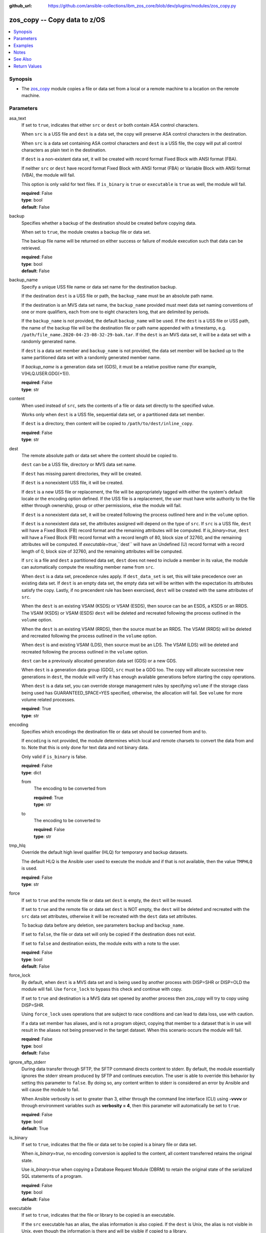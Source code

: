 
:github_url: https://github.com/ansible-collections/ibm_zos_core/blob/dev/plugins/modules/zos_copy.py

.. _zos_copy_module:


zos_copy -- Copy data to z/OS
=============================



.. contents::
   :local:
   :depth: 1


Synopsis
--------
- The `zos_copy <./zos_copy.html>`_ module copies a file or data set from a local or a remote machine to a location on the remote machine.





Parameters
----------


asa_text
  If set to ``true``, indicates that either ``src`` or ``dest`` or both contain ASA control characters.

  When ``src`` is a USS file and ``dest`` is a data set, the copy will preserve ASA control characters in the destination.

  When ``src`` is a data set containing ASA control characters and ``dest`` is a USS file, the copy will put all control characters as plain text in the destination.

  If ``dest`` is a non-existent data set, it will be created with record format Fixed Block with ANSI format (FBA).

  If neither ``src`` or ``dest`` have record format Fixed Block with ANSI format (FBA) or Variable Block with ANSI format (VBA), the module will fail.

  This option is only valid for text files. If ``is_binary`` is ``true`` or ``executable`` is ``true`` as well, the module will fail.

  | **required**: False
  | **type**: bool
  | **default**: False


backup
  Specifies whether a backup of the destination should be created before copying data.

  When set to ``true``, the module creates a backup file or data set.

  The backup file name will be returned on either success or failure of module execution such that data can be retrieved.

  | **required**: False
  | **type**: bool
  | **default**: False


backup_name
  Specify a unique USS file name or data set name for the destination backup.

  If the destination ``dest`` is a USS file or path, the ``backup_name`` must be an absolute path name.

  If the destination is an MVS data set name, the ``backup_name`` provided must meet data set naming conventions of one or more qualifiers, each from one to eight characters long, that are delimited by periods.

  If the ``backup_name`` is not provided, the default ``backup_name`` will be used. If the ``dest`` is a USS file or USS path, the name of the backup file will be the destination file or path name appended with a timestamp, e.g. ``/path/file_name.2020-04-23-08-32-29-bak.tar``. If the ``dest`` is an MVS data set, it will be a data set with a randomly generated name.

  If ``dest`` is a data set member and ``backup_name`` is not provided, the data set member will be backed up to the same partitioned data set with a randomly generated member name.

  If *backup_name* is a generation data set (GDS), it must be a relative positive name (for example, V(HLQ.USER.GDG(+1\))).

  | **required**: False
  | **type**: str


content
  When used instead of ``src``, sets the contents of a file or data set directly to the specified value.

  Works only when ``dest`` is a USS file, sequential data set, or a partitioned data set member.

  If ``dest`` is a directory, then content will be copied to ``/path/to/dest/inline_copy``.

  | **required**: False
  | **type**: str


dest
  The remote absolute path or data set where the content should be copied to.

  ``dest`` can be a USS file, directory or MVS data set name.

  If ``dest`` has missing parent directories, they will be created.

  If ``dest`` is a nonexistent USS file, it will be created.

  If ``dest`` is a new USS file or replacement, the file will be appropriately tagged with either the system's default locale or the encoding option defined. If the USS file is a replacement, the user must have write authority to the file either through ownership, group or other permissions, else the module will fail.

  If ``dest`` is a nonexistent data set, it will be created following the process outlined here and in the ``volume`` option.

  If ``dest`` is a nonexistent data set, the attributes assigned will depend on the type of ``src``. If ``src`` is a USS file, ``dest`` will have a Fixed Block (FB) record format and the remaining attributes will be computed. If *is_binary=true*, ``dest`` will have a Fixed Block (FB) record format with a record length of 80, block size of 32760, and the remaining attributes will be computed. If *executable=true*,``dest`` will have an Undefined (U) record format with a record length of 0, block size of 32760, and the remaining attributes will be computed.

  If ``src`` is a file and ``dest`` a partitioned data set, ``dest`` does not need to include a member in its value, the module can automatically compute the resulting member name from ``src``.

  When ``dest`` is a data set, precedence rules apply. If ``dest_data_set`` is set, this will take precedence over an existing data set. If ``dest`` is an empty data set, the empty data set will be written with the expectation its attributes satisfy the copy. Lastly, if no precendent rule has been exercised, ``dest`` will be created with the same attributes of ``src``.

  When the ``dest`` is an existing VSAM (KSDS) or VSAM (ESDS), then source can be an ESDS, a KSDS or an RRDS. The VSAM (KSDS) or VSAM (ESDS) ``dest`` will be deleted and recreated following the process outlined in the ``volume`` option.

  When the ``dest`` is an existing VSAM (RRDS), then the source must be an RRDS. The VSAM (RRDS) will be deleted and recreated following the process outlined in the ``volume`` option.

  When ``dest`` is and existing VSAM (LDS), then source must be an LDS. The VSAM (LDS) will be deleted and recreated following the process outlined in the ``volume`` option.

  ``dest`` can be a previously allocated generation data set (GDS) or a new GDS.

  When ``dest`` is a generation data group (GDG), ``src`` must be a GDG too. The copy will allocate successive new generations in ``dest``, the module will verify it has enough available generations before starting the copy operations.

  When ``dest`` is a data set, you can override storage management rules by specifying ``volume`` if the storage class being used has GUARANTEED_SPACE=YES specified, otherwise, the allocation will fail. See ``volume`` for more volume related processes.

  | **required**: True
  | **type**: str


encoding
  Specifies which encodings the destination file or data set should be converted from and to.

  If ``encoding`` is not provided, the module determines which local and remote charsets to convert the data from and to. Note that this is only done for text data and not binary data.

  Only valid if ``is_binary`` is false.

  | **required**: False
  | **type**: dict


  from
    The encoding to be converted from

    | **required**: True
    | **type**: str


  to
    The encoding to be converted to

    | **required**: False
    | **type**: str



tmp_hlq
  Override the default high level qualifier (HLQ) for temporary and backup datasets.

  The default HLQ is the Ansible user used to execute the module and if that is not available, then the value ``TMPHLQ`` is used.

  | **required**: False
  | **type**: str


force
  If set to ``true`` and the remote file or data set ``dest`` is empty, the ``dest`` will be reused.

  If set to ``true`` and the remote file or data set ``dest`` is NOT empty, the ``dest`` will be deleted and recreated with the ``src`` data set attributes, otherwise it will be recreated with the ``dest`` data set attributes.

  To backup data before any deletion, see parameters ``backup`` and ``backup_name``.

  If set to ``false``, the file or data set will only be copied if the destination does not exist.

  If set to ``false`` and destination exists, the module exits with a note to the user.

  | **required**: False
  | **type**: bool
  | **default**: False


force_lock
  By default, when ``dest`` is a MVS data set and is being used by another process with DISP=SHR or DISP=OLD the module will fail. Use ``force_lock`` to bypass this check and continue with copy.

  If set to ``true`` and destination is a MVS data set opened by another process then zos_copy will try to copy using DISP=SHR.

  Using ``force_lock`` uses operations that are subject to race conditions and can lead to data loss, use with caution.

  If a data set member has aliases, and is not a program object, copying that member to a dataset that is in use will result in the aliases not being preserved in the target dataset. When this scenario occurs the module will fail.

  | **required**: False
  | **type**: bool
  | **default**: False


ignore_sftp_stderr
  During data transfer through SFTP, the SFTP command directs content to stderr. By default, the module essentially ignores the stderr stream produced by SFTP and continues execution. The user is able to override this behavior by setting this parameter to ``false``. By doing so, any content written to stderr is considered an error by Ansible and will cause the module to fail.

  When Ansible verbosity is set to greater than 3, either through the command line interface (CLI) using **-vvvv** or through environment variables such as **verbosity = 4**, then this parameter will automatically be set to ``true``.

  | **required**: False
  | **type**: bool
  | **default**: True


is_binary
  If set to ``true``, indicates that the file or data set to be copied is a binary file or data set.

  When *is_binary=true*, no encoding conversion is applied to the content, all content transferred retains the original state.

  Use *is_binary=true* when copying a Database Request Module (DBRM) to retain the original state of the serialized SQL statements of a program.

  | **required**: False
  | **type**: bool
  | **default**: False


executable
  If set to ``true``, indicates that the file or library to be copied is an executable.

  If the ``src`` executable has an alias, the alias information is also copied. If the ``dest`` is Unix, the alias is not visible in Unix, even though the information is there and will be visible if copied to a library.

  If *executable=true*, and ``dest`` is a data set, it must be a PDS or PDSE (library).

  If ``dest`` is a nonexistent data set, the library attributes assigned will be Undefined (U) record format with a record length of 0, block size of 32760 and the remaining attributes will be computed.

  If ``dest`` is a file, execute permission for the user will be added to the file (``u+x``).

  | **required**: False
  | **type**: bool
  | **default**: False


aliases
  If set to ``true``, indicates that any aliases found in the source (USS file, USS dir, PDS/E library or member) are to be preserved during the copy operation.

  Aliases are implicitly preserved when libraries are copied over to USS destinations. That is, when ``executable=True`` and ``dest`` is a USS file or directory, this option will be ignored.

  Copying of aliases for text-based data sets from USS sources or to USS destinations is not currently supported.

  | **required**: False
  | **type**: bool
  | **default**: False


local_follow
  This flag indicates that any existing filesystem links in the source tree should be followed.

  | **required**: False
  | **type**: bool
  | **default**: True


group
  Name of the group that will own the file system objects.

  When left unspecified, it uses the current group of the current user unless you are root, in which case it can preserve the previous ownership.

  This option is only applicable if ``dest`` is USS, otherwise ignored.

  | **required**: False
  | **type**: str


mode
  The permission of the destination file or directory.

  If ``dest`` is USS, this will act as Unix file mode, otherwise ignored.

  It should be noted that modes are octal numbers. The user must either add a leading zero so that Ansible's YAML parser knows it is an octal number (like ``0644`` or ``01777``)or quote it (like ``'644'`` or ``'1777'``) so Ansible receives a string and can do its own conversion from string into number. Giving Ansible a number without following one of these rules will end up with a decimal number which will have unexpected results.

  The mode may also be specified as a symbolic mode (for example, ``u+rwx`` or ``u=rw,g=r,o=r``) or a special string `preserve`.

  *mode=preserve* means that the file will be given the same permissions as the source file.

  | **required**: False
  | **type**: str


owner
  Name of the user that should own the filesystem object, as would be passed to the chown command.

  When left unspecified, it uses the current user unless you are root, in which case it can preserve the previous ownership.

  This option is only applicable if ``dest`` is USS, otherwise ignored.

  | **required**: False
  | **type**: str


remote_src
  If set to ``false``, the module searches for ``src`` at the local machine.

  If set to ``true``, the module goes to the remote/target machine for ``src``.

  | **required**: False
  | **type**: bool
  | **default**: False


src
  Path to a file/directory or name of a data set to copy to remote z/OS system.

  If ``remote_src`` is true, then ``src`` must be the path to a Unix System Services (USS) file, name of a data set, or data set member.

  If ``src`` is a local path or a USS path, it can be absolute or relative.

  If ``src`` is a directory, ``dest`` must be a partitioned data set or a USS directory.

  If ``src`` is a file and ``dest`` ends with "/" or is a directory, the file is copied to the directory with the same filename as ``src``.

  If ``src`` is a directory and ends with "/", the contents of it will be copied into the root of ``dest``. If it doesn't end with "/", the directory itself will be copied.

  If ``src`` is a directory or a file, file names will be truncated and/or modified to ensure a valid name for a data set or member.

  If ``src`` is a VSAM data set, ``dest`` must also be a VSAM.

  If ``src`` is a generation data set (GDS), it must be a previously allocated one.

  If ``src`` is a generation data group (GDG), ``dest`` can be another GDG or a USS directory.

  Wildcards can be used to copy multiple PDS/PDSE members to another PDS/PDSE.

  Required unless using ``content``.

  | **required**: False
  | **type**: str


validate
  Specifies whether to perform checksum validation for source and destination files.

  Valid only for USS destination, otherwise ignored.

  | **required**: False
  | **type**: bool
  | **default**: False


volume
  If ``dest`` does not exist, specify which volume ``dest`` should be allocated to.

  Only valid when the destination is an MVS data set.

  The volume must already be present on the device.

  If no volume is specified, storage management rules will be used to determine the volume where ``dest`` will be allocated.

  If the storage administrator has specified a system default unit name and you do not set a ``volume`` name for non-system-managed data sets, then the system uses the volumes associated with the default unit name. Check with your storage administrator to determine whether a default unit name has been specified.

  | **required**: False
  | **type**: str


dest_data_set
  Data set attributes to customize a ``dest`` data set to be copied into.

  Some attributes only apply when ``dest`` is a generation data group (GDG).

  | **required**: False
  | **type**: dict


  type
    Organization of the destination

    | **required**: True
    | **type**: str
    | **choices**: ksds, esds, rrds, lds, seq, pds, pdse, member, basic, library, gdg


  space_primary
    If the destination *dest* data set does not exist , this sets the primary space allocated for the data set.

    The unit of space used is set using *space_type*.

    | **required**: False
    | **type**: int


  space_secondary
    If the destination *dest* data set does not exist , this sets the secondary space allocated for the data set.

    The unit of space used is set using *space_type*.

    | **required**: False
    | **type**: int


  space_type
    If the destination data set does not exist, this sets the unit of measurement to use when defining primary and secondary space.

    Valid units of size are ``k``, ``m``, ``g``, ``cyl``, and ``trk``.

    | **required**: False
    | **type**: str
    | **choices**: k, m, g, cyl, trk


  record_format
    If the destination data set does not exist, this sets the format of the data set. (e.g ``fb``)

    Choices are case-sensitive.

    | **required**: False
    | **type**: str
    | **choices**: fb, vb, fba, vba, u


  record_length
    The length of each record in the data set, in bytes.

    For variable data sets, the length must include the 4-byte prefix area.

    Defaults vary depending on format: If FB/FBA 80, if VB/VBA 137, if U 0.

    | **required**: False
    | **type**: int


  block_size
    The block size to use for the data set.

    | **required**: False
    | **type**: int


  directory_blocks
    The number of directory blocks to allocate to the data set.

    | **required**: False
    | **type**: int


  key_offset
    The key offset to use when creating a KSDS data set.

    *key_offset* is required when *type=ksds*.

    *key_offset* should only be provided when *type=ksds*

    | **required**: False
    | **type**: int


  key_length
    The key length to use when creating a KSDS data set.

    *key_length* is required when *type=ksds*.

    *key_length* should only be provided when *type=ksds*

    | **required**: False
    | **type**: int


  sms_storage_class
    The storage class for an SMS-managed dataset.

    Required for SMS-managed datasets that do not match an SMS-rule.

    Not valid for datasets that are not SMS-managed.

    Note that all non-linear VSAM datasets are SMS-managed.

    | **required**: False
    | **type**: str


  sms_data_class
    The data class for an SMS-managed dataset.

    Optional for SMS-managed datasets that do not match an SMS-rule.

    Not valid for datasets that are not SMS-managed.

    Note that all non-linear VSAM datasets are SMS-managed.

    | **required**: False
    | **type**: str


  sms_management_class
    The management class for an SMS-managed dataset.

    Optional for SMS-managed datasets that do not match an SMS-rule.

    Not valid for datasets that are not SMS-managed.

    Note that all non-linear VSAM datasets are SMS-managed.

    | **required**: False
    | **type**: str


  limit
    Sets the *limit* attribute for a GDG.

    Specifies the maximum number, from 1 to 255(up to 999 if extended), of generations that can be associated with the GDG being defined.

    *limit* is required when *type=gdg*.

    | **required**: False
    | **type**: int


  empty
    Sets the *empty* attribute for a GDG.

    If false, removes only the oldest GDS entry when a new GDS is created that causes GDG limit to be exceeded.

    If true, removes all GDS entries from a GDG base when a new GDS is created that causes the GDG limit to be exceeded.

    | **required**: False
    | **type**: bool


  scratch
    Sets the *scratch* attribute for a GDG.

    Specifies what action is to be taken for a generation data set located on disk volumes when the data set is uncataloged from the GDG base as a result of EMPTY/NOEMPTY processing.

    | **required**: False
    | **type**: bool


  purge
    Sets the *purge* attribute for a GDG.

    Specifies whether to override expiration dates when a generation data set (GDS) is rolled off and the ``scratch`` option is set.

    | **required**: False
    | **type**: bool


  extended
    Sets the *extended* attribute for a GDG.

    If false, allow up to 255 generation data sets (GDSs) to be associated with the GDG.

    If true, allow up to 999 generation data sets (GDS) to be associated with the GDG.

    | **required**: False
    | **type**: bool


  fifo
    Sets the *fifo* attribute for a GDG.

    If false, the order is the newest GDS defined to the oldest GDS. This is the default value.

    If true, the order is the oldest GDS defined to the newest GDS.

    | **required**: False
    | **type**: bool



use_template
  Whether the module should treat ``src`` as a Jinja2 template and render it before continuing with the rest of the module.

  Only valid when ``src`` is a local file or directory.

  All variables defined in inventory files, vars files and the playbook will be passed to the template engine, as well as `Ansible special variables <https://docs.ansible.com/ansible/latest/reference_appendices/special_variables.html#special-variables>`_, such as ``playbook_dir``, ``ansible_version``, etc.

  If variables defined in different scopes share the same name, Ansible will apply variable precedence to them. You can see the complete precedence order `in Ansible's documentation <https://docs.ansible.com/ansible/latest/playbook_guide/playbooks_variables.html#understanding-variable-precedence>`_

  | **required**: False
  | **type**: bool
  | **default**: False


template_parameters
  Options to set the way Jinja2 will process templates.

  Jinja2 already sets defaults for the markers it uses, you can find more information at its `official documentation <https://jinja.palletsprojects.com/en/latest/templates/>`_.

  These options are ignored unless ``use_template`` is true.

  | **required**: False
  | **type**: dict


  variable_start_string
    Marker for the beginning of a statement to print a variable in Jinja2.

    | **required**: False
    | **type**: str
    | **default**: {{


  variable_end_string
    Marker for the end of a statement to print a variable in Jinja2.

    | **required**: False
    | **type**: str
    | **default**: }}


  block_start_string
    Marker for the beginning of a block in Jinja2.

    | **required**: False
    | **type**: str
    | **default**: {%


  block_end_string
    Marker for the end of a block in Jinja2.

    | **required**: False
    | **type**: str
    | **default**: %}


  comment_start_string
    Marker for the beginning of a comment in Jinja2.

    | **required**: False
    | **type**: str
    | **default**: {#


  comment_end_string
    Marker for the end of a comment in Jinja2.

    | **required**: False
    | **type**: str
    | **default**: #}


  line_statement_prefix
    Prefix used by Jinja2 to identify line-based statements.

    | **required**: False
    | **type**: str


  line_comment_prefix
    Prefix used by Jinja2 to identify comment lines.

    | **required**: False
    | **type**: str


  lstrip_blocks
    Whether Jinja2 should strip leading spaces from the start of a line to a block.

    | **required**: False
    | **type**: bool
    | **default**: False


  trim_blocks
    Whether Jinja2 should remove the first newline after a block is removed.

    Setting this option to ``False`` will result in newlines being added to the rendered template. This could create invalid code when working with JCL templates or empty records in destination data sets.

    | **required**: False
    | **type**: bool
    | **default**: True


  keep_trailing_newline
    Whether Jinja2 should keep the first trailing newline at the end of a template after rendering.

    | **required**: False
    | **type**: bool
    | **default**: False


  newline_sequence
    Sequence that starts a newline in a template.

    | **required**: False
    | **type**: str
    | **default**: 

    | **choices**: 
, , 



  auto_reload
    Whether to reload a template file when it has changed after the task has started.

    | **required**: False
    | **type**: bool
    | **default**: False





Examples
--------

.. code-block:: yaml+jinja

   
   - name: Copy a local file to a sequential data set
     zos_copy:
       src: /path/to/sample_seq_data_set
       dest: SAMPLE.SEQ.DATA.SET

   - name: Copy a local file to a USS location and validate checksum
     zos_copy:
       src: /path/to/test.log
       dest: /tmp/test.log
       validate: true

   - name: Copy a local ASCII encoded file and convert to IBM-1047
     zos_copy:
       src: /path/to/file.txt
       dest: /tmp/file.txt

   - name: Copy a local directory to a PDSE
     zos_copy:
       src: /path/to/local/dir/
       dest: HLQ.DEST.PDSE

   - name: Copy file with permission details
     zos_copy:
       src: /path/to/foo.conf
       dest: /etc/foo.conf
       mode: "0644"
       group: foo
       owner: bar

   - name: Module will follow the symbolic link specified in src
     zos_copy:
       src: /path/to/link
       dest: /path/to/uss/location
       local_follow: true

   - name: Copy a local file to a PDS member and convert encoding
     zos_copy:
       src: /path/to/local/file
       dest: HLQ.SAMPLE.PDSE(MEMBER)
       encoding:
         from: UTF-8
         to: IBM-037

   - name: Copy a VSAM  (KSDS) to a VSAM  (KSDS)
     zos_copy:
       src: SAMPLE.SRC.VSAM
       dest: SAMPLE.DEST.VSAM
       remote_src: true

   - name: Copy inline content to a sequential dataset and replace existing data
     zos_copy:
       content: 'Inline content to be copied'
       dest: SAMPLE.SEQ.DATA.SET

   - name: Copy a USS file to sequential data set and convert encoding beforehand
     zos_copy:
       src: /path/to/remote/uss/file
       dest: SAMPLE.SEQ.DATA.SET
       remote_src: true

   - name: Copy a USS directory to another USS directory
     zos_copy:
       src: /path/to/uss/dir
       dest: /path/to/dest/dir
       remote_src: true

   - name: Copy a local binary file to a PDSE member
     zos_copy:
       src: /path/to/binary/file
       dest: HLQ.SAMPLE.PDSE(MEMBER)
       is_binary: true

   - name: Copy a sequential data set to a PDS member
     zos_copy:
       src: SAMPLE.SEQ.DATA.SET
       dest: HLQ.SAMPLE.PDSE(MEMBER)
       remote_src: true

   - name: Copy a local file and take a backup of the existing file
     zos_copy:
       src: /path/to/local/file
       dest: /path/to/dest
       backup: true
       backup_name: /tmp/local_file_backup

   - name: Copy a PDS on remote system to a new PDS
     zos_copy:
       src: HLQ.SRC.PDS
       dest: HLQ.NEW.PDS
       remote_src: true

   - name: Copy a PDS on remote system to a PDS, replacing the original
     zos_copy:
       src: HLQ.SAMPLE.PDSE
       dest: HLQ.EXISTING.PDSE
       remote_src: true
       force: true

   - name: Copy PDS member to a new PDS member. Replace if it already exists
     zos_copy:
       src: HLQ.SAMPLE.PDSE(SRCMEM)
       dest: HLQ.NEW.PDSE(DESTMEM)
       remote_src: true
       force: true

   - name: Copy a USS file to a PDSE member. If PDSE does not exist, allocate it
     zos_copy:
       src: /path/to/uss/src
       dest: DEST.PDSE.DATA.SET(MEMBER)
       remote_src: true

   - name: Copy a sequential data set to a USS file
     zos_copy:
       src: SRC.SEQ.DATA.SET
       dest: /tmp/
       remote_src: true

   - name: Copy a PDSE member to USS file
     zos_copy:
       src: SRC.PDSE(MEMBER)
       dest: /tmp/member
       remote_src: true

   - name: Copy a PDS to a USS directory (/tmp/SRC.PDS)
     zos_copy:
       src: SRC.PDS
       dest: /tmp
       remote_src: true

   - name: Copy all members inside a PDS to another PDS
     zos_copy:
       src: SOME.SRC.PDS(*)
       dest: SOME.DEST.PDS
       remote_src: true

   - name: Copy all members starting with 'ABC' inside a PDS to another PDS
     zos_copy:
       src: SOME.SRC.PDS(ABC*)
       dest: SOME.DEST.PDS
       remote_src: true

   - name: Allocate destination in a specific volume
     zos_copy:
       src: SOME.SRC.PDS
       dest: SOME.DEST.PDS
       volume: 'VOL033'
       remote_src: true

   - name: Copy a USS file to a fully customized sequential data set
     zos_copy:
       src: /path/to/uss/src
       dest: SOME.SEQ.DEST
       remote_src: true
       volume: '222222'
       dest_data_set:
         type: seq
         space_primary: 10
         space_secondary: 3
         space_type: k
         record_format: vb
         record_length: 150

   - name: Copy a Program Object and its aliases on a remote system to a new PDSE member MYCOBOL
     zos_copy:
       src: HLQ.COBOLSRC.PDSE(TESTPGM)
       dest: HLQ.NEW.PDSE(MYCOBOL)
       remote_src: true
       executable: true
       aliases: true

   - name: Copy a Load Library from a USS directory /home/loadlib to a new PDSE
     zos_copy:
       src: '/home/loadlib/'
       dest: HLQ.LOADLIB.NEW
       remote_src: true
       executable: true
       aliases: true

   - name: Copy a file with ASA characters to a new sequential data set.
     zos_copy:
       src: ./files/print.txt
       dest: HLQ.PRINT.NEW
       asa_text: true

   - name: Copy a file to a new generation data set.
     zos_copy:
       src: /path/to/uss/src
       dest: HLQ.TEST.GDG(+1)
       remote_src: true

   - name: Copy a local file and take a backup of the existing file with a GDS.
     zos_copy:
       src: /path/to/local/file
       dest: /path/to/dest
       backup: true
       backup_name: HLQ.BACKUP.GDG(+1)




Notes
-----

.. note::
   Destination data sets are assumed to be in catalog. When trying to copy to an uncataloged data set, the module assumes that the data set does not exist and will create it.

   Destination will be backed up if either ``backup`` is ``true`` or ``backup_name`` is provided. If ``backup`` is ``false`` but ``backup_name`` is provided, task will fail.

   When copying local files or directories, temporary storage will be used on the remote z/OS system. The size of the temporary storage will correspond to the size of the file or directory being copied. Temporary files will always be deleted, regardless of success or failure of the copy task.

   VSAM data sets can only be copied to other VSAM data sets.

   For supported character sets used to encode data, refer to the `documentation <https://ibm.github.io/z_ansible_collections_doc/ibm_zos_core/docs/source/resources/character_set.html>`_.

   This module uses SFTP (Secure File Transfer Protocol) for the underlying transfer protocol; SCP (secure copy protocol) and Co:Z SFTP are not supported. In the case of Co:z SFTP, you can exempt the Ansible user id on z/OS from using Co:Z thus falling back to using standard SFTP. If the module detects SCP, it will temporarily use SFTP for transfers, if not available, the module will fail.

   Beginning in version 1.8.x, zos_copy will no longer attempt to correct a copy of a data type member into a PDSE that contains program objects. You can control this behavior using module option ``executable`` that will signify an executable is being copied into a PDSE with other executables. Mixing data type members with program objects will result in a (FSUM8976,./zos_copy.html) error.

   It is the playbook author or user's responsibility to ensure they have appropriate authority to the RACF FACILITY resource class. A user is described as the remote user, configured either for the playbook or playbook tasks, who can also obtain escalated privileges to execute as root or another user.

   To use this module, you must define the RACF FACILITY class profile and allow READ access to RACF FACILITY profile MVS.MCSOPER.ZOAU. If your system uses a different security product, consult that product's documentation to configure the required security classes.



See Also
--------

.. seealso::

   - :ref:`zos_fetch_module`
   - :ref:`zos_data_set_module`




Return Values
-------------


src
  Source file or data set being copied.

  | **returned**: changed
  | **type**: str
  | **sample**: /path/to/source.log

dest
  Destination file/path or data set name.

  | **returned**: success
  | **type**: str
  | **sample**: SAMPLE.SEQ.DATA.SET

dest_created
  Indicates whether the module created the destination.

  | **returned**: success and if dest was created by the module.
  | **type**: bool
  | **sample**:

    .. code-block:: json

        true

destination_attributes
  Attributes of a dest created by the module.

  | **returned**: success and destination was created by the module.
  | **type**: dict
  | **sample**:

    .. code-block:: json

        {
            "block_size": 32760,
            "record_format": "fb",
            "record_length": 45,
            "space_primary": 2,
            "space_secondary": 1,
            "space_type": "k",
            "type": "pdse"
        }

  block_size
    Block size of the dataset.

    | **type**: int
    | **sample**: 32760

  record_format
    Record format of the dataset.

    | **type**: str
    | **sample**: fb

  record_length
    Record length of the dataset.

    | **type**: int
    | **sample**: 45

  space_primary
    Allocated primary space for the dataset.

    | **type**: int
    | **sample**: 2

  space_secondary
    Allocated secondary space for the dataset.

    | **type**: int
    | **sample**: 1

  space_type
    Unit of measurement for space.

    | **type**: str
    | **sample**: k

  type
    Type of dataset allocated.

    | **type**: str
    | **sample**: pdse


checksum
  SHA256 checksum of the file after running zos_copy.

  | **returned**: When ``validate=true`` and if ``dest`` is USS
  | **type**: str
  | **sample**: 8d320d5f68b048fc97559d771ede68b37a71e8374d1d678d96dcfa2b2da7a64e

backup_name
  Name of the backup file or data set that was created.

  | **returned**: if backup=true or backup_name=true
  | **type**: str
  | **sample**: /path/to/file.txt.2015-02-03@04:15~

gid
  Group id of the file, after execution.

  | **returned**: success and if dest is USS
  | **type**: int
  | **sample**: 100

group
  Group of the file, after execution.

  | **returned**: success and if dest is USS
  | **type**: str
  | **sample**: httpd

owner
  Owner of the file, after execution.

  | **returned**: success and if dest is USS
  | **type**: str
  | **sample**: httpd

uid
  Owner id of the file, after execution.

  | **returned**: success and if dest is USS
  | **type**: int
  | **sample**: 100

mode
  Permissions of the target, after execution.

  | **returned**: success and if dest is USS
  | **type**: str
  | **sample**: 420

size
  Size(in bytes) of the target, after execution.

  | **returned**: success and dest is USS
  | **type**: int
  | **sample**: 1220

state
  State of the target, after execution.

  | **returned**: success and if dest is USS
  | **type**: str
  | **sample**: file

note
  A note to the user after module terminates.

  | **returned**: When ``force=true`` and ``dest`` exists
  | **type**: str
  | **sample**: No data was copied

msg
  Failure message returned by the module.

  | **returned**: failure
  | **type**: str
  | **sample**: Error while gathering data set information

stdout
  The stdout from a USS command or MVS command, if applicable.

  | **returned**: failure
  | **type**: str
  | **sample**: Copying local file /tmp/foo/src to remote path /tmp/foo/dest

stderr
  The stderr of a USS command or MVS command, if applicable.

  | **returned**: failure
  | **type**: str
  | **sample**: No such file or directory "/tmp/foo"

stdout_lines
  List of strings containing individual lines from stdout.

  | **returned**: failure
  | **type**: list
  | **sample**:

    .. code-block:: json

        [
            "u\"Copying local file /tmp/foo/src to remote path /tmp/foo/dest..\""
        ]

stderr_lines
  List of strings containing individual lines from stderr.

  | **returned**: failure
  | **type**: list
  | **sample**:

    .. code-block:: json

        [
            {
                "u\"FileNotFoundError": "No such file or directory \u0027/tmp/foo\u0027\""
            }
        ]

rc
  The return code of a USS or MVS command, if applicable.

  | **returned**: failure
  | **type**: int
  | **sample**: 8

cmd
  The MVS command issued, if applicable.

  | **returned**: failure
  | **type**: str
  | **sample**: REPRO INDATASET(SAMPLE.DATA.SET) OUTDATASET(SAMPLE.DEST.DATA.SET)

